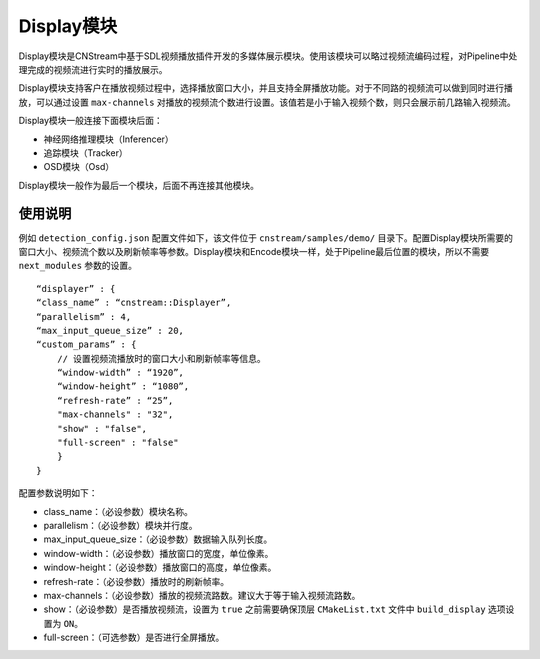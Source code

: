 
Display模块  
---------------

Display模块是CNStream中基于SDL视频播放插件开发的多媒体展示模块。使用该模块可以略过视频流编码过程，对Pipeline中处理完成的视频流进行实时的播放展示。

Display模块支持客户在播放视频过程中，选择播放窗口大小，并且支持全屏播放功能。对于不同路的视频流可以做到同时进行播放，可以通过设置 ``max-channels`` 对播放的视频流个数进行设置。该值若是小于输入视频个数，则只会展示前几路输入视频流。

Display模块一般连接下面模块后面：

- 神经网络推理模块（Inferencer）
- 追踪模块（Tracker）
- OSD模块（Osd）

Display模块一般作为最后一个模块，后面不再连接其他模块。


使用说明
^^^^^^^^^

例如 ``detection_config.json`` 配置文件如下，该文件位于 ``cnstream/samples/demo/`` 目录下。配置Display模块所需要的窗口大小、视频流个数以及刷新帧率等参数。Display模块和Encode模块一样，处于Pipeline最后位置的模块，所以不需要 ``next_modules`` 参数的设置。

::
 
     “displayer” : {
     “class_name” : “cnstream::Displayer”,     
     “parallelism” : 4,                        
     “max_input_queue_size” : 20,              
     “custom_params” : {
         // 设置视频流播放时的窗口大小和刷新帧率等信息。
         “window-width” : “1920”, 
         “window-height” : “1080”, 
         “refresh-rate” : “25”,   
         "max-channels" : "32",     
         "show" : "false",      
         "full-screen" : "false" 
         }
     }

配置参数说明如下：

- class_name：（必设参数）模块名称。

- parallelism：（必设参数）模块并行度。

- max_input_queue_size：（必设参数）数据输入队列长度。

- window-width：（必设参数）播放窗口的宽度，单位像素。

- window-height：（必设参数）播放窗口的高度，单位像素。

- refresh-rate：（必设参数）播放时的刷新帧率。

- max-channels：（必设参数）播放的视频流路数。建议大于等于输入视频流路数。

- show：（必设参数）是否播放视频流，设置为 ``true`` 之前需要确保顶层 ``CMakeList.txt`` 文件中 ``build_display`` 选项设置为 ``ON``。

- full-screen：（可选参数）是否进行全屏播放。
